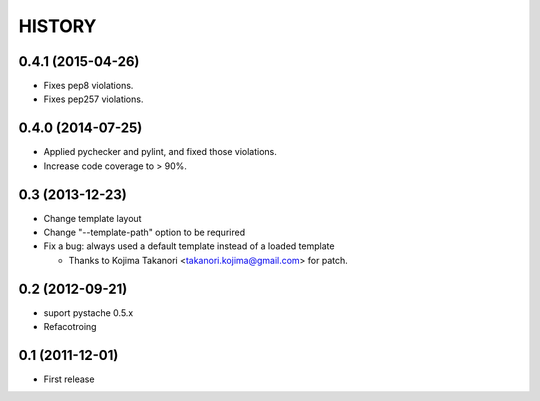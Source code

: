 HISTORY
-------


0.4.1 (2015-04-26)
^^^^^^^^^^^^^^^^^^

* Fixes pep8 violations.
* Fixes pep257 violations.

0.4.0 (2014-07-25)
^^^^^^^^^^^^^^^^^^

* Applied pychecker and pylint, and fixed those violations.
* Increase code coverage to > 90%.

0.3 (2013-12-23)
^^^^^^^^^^^^^^^^

* Change template layout
* Change "--template-path" option to be requrired
* Fix a bug: always used a default template instead of a loaded template

  * Thanks to Kojima Takanori <takanori.kojima@gmail.com> for patch.


0.2 (2012-09-21)
^^^^^^^^^^^^^^^^

* suport pystache 0.5.x
* Refacotroing

0.1 (2011-12-01)
^^^^^^^^^^^^^^^^

* First release

